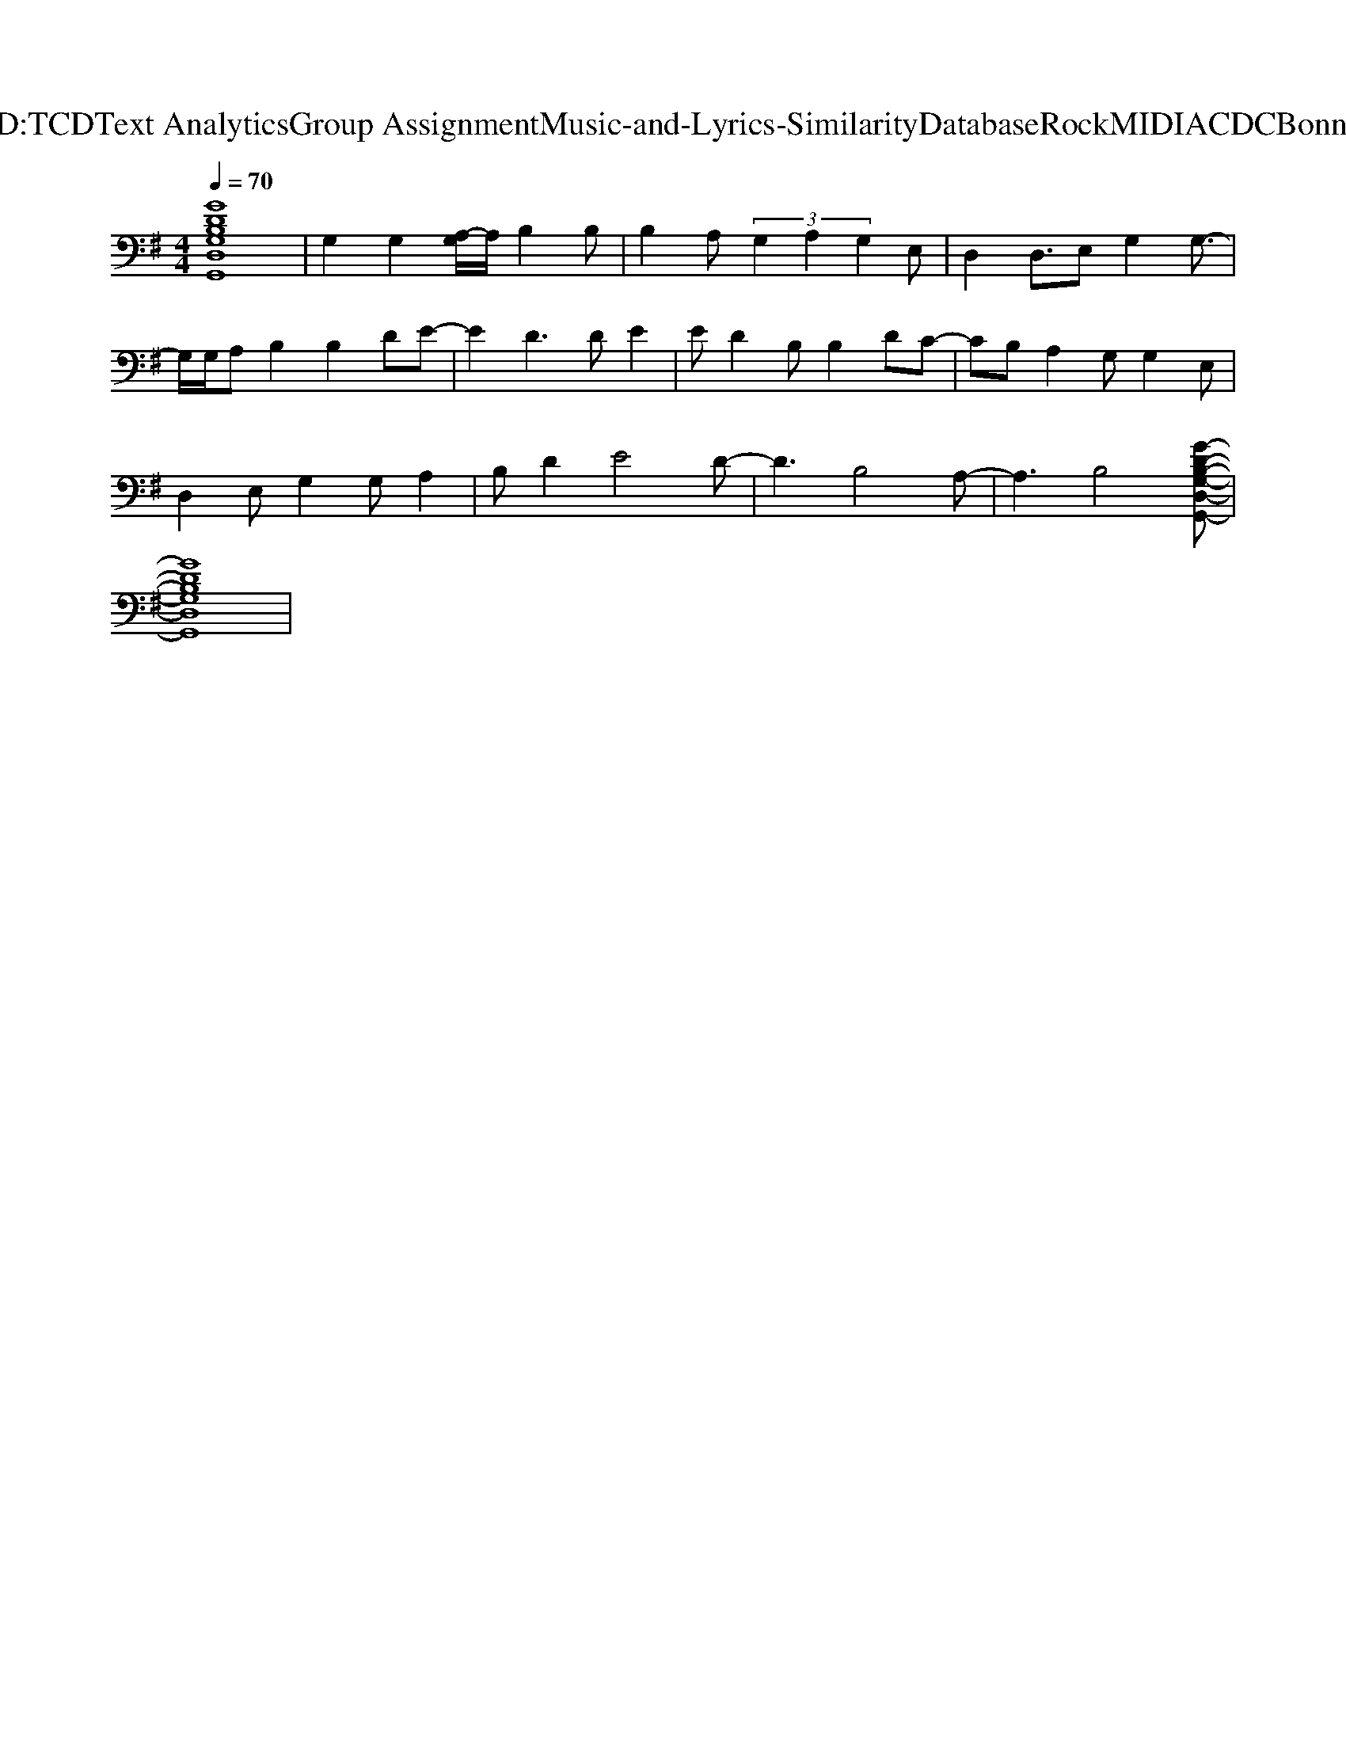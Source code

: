 X: 1
T: from D:\TCD\Text Analytics\Group Assignment\Music-and-Lyrics-Similarity\Database\Rock\MIDI\ACDC\Bonny.mid
M: 4/4
L: 1/8
Q:1/4=70
% Last note suggests Mixolydian mode tune
K:G % 1 sharps
V:1
%%MIDI program 30
%%MIDI program 30
[GDB,G,D,G,,]8| \
G,2 G,2 [A,-G,]/2A,/2B,2B,| \
B,2 A, (3G,2A,2G,2E,| \
D,2 D,3/2E,G,2G,3/2-|
G,/2G,/2A, B,2 B,2 DE-| \
E2 D3D E2| \
ED2B, B,2 DC-| \
CB, A,2 G,G,2E,|
D,2 E,G,2G, A,2| \
B,D2E4D-| \
D3B,4A,-| \
A,3B,4[G-D-B,-G,-D,-G,,-]|
[GDB,G,D,G,,]8|
